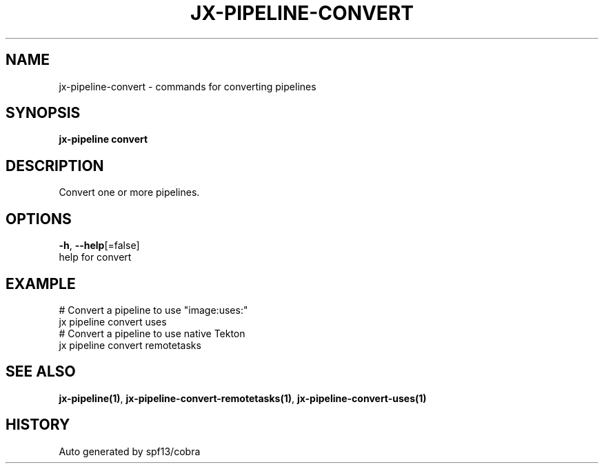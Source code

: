 .TH "JX-PIPELINE\-CONVERT" "1" "" "Auto generated by spf13/cobra" "" 
.nh
.ad l


.SH NAME
.PP
jx\-pipeline\-convert \- commands for converting pipelines


.SH SYNOPSIS
.PP
\fBjx\-pipeline convert\fP


.SH DESCRIPTION
.PP
Convert one or more pipelines.


.SH OPTIONS
.PP
\fB\-h\fP, \fB\-\-help\fP[=false]
    help for convert


.SH EXAMPLE
.PP
# Convert a pipeline to use "image:uses:"
  jx pipeline convert uses
  # Convert a pipeline to use native Tekton
  jx pipeline convert remotetasks


.SH SEE ALSO
.PP
\fBjx\-pipeline(1)\fP, \fBjx\-pipeline\-convert\-remotetasks(1)\fP, \fBjx\-pipeline\-convert\-uses(1)\fP


.SH HISTORY
.PP
Auto generated by spf13/cobra
